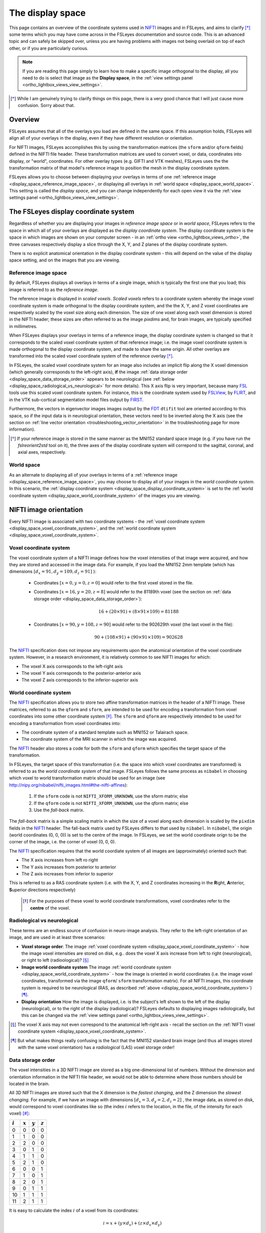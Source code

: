 .. _display_space:


.. |FSL| replace:: FSL
.. _FSL: http://fsl.fmrib.ox.ac.uk/fsl/fslwiki/

.. |FSLView| replace:: FSLView
.. _FSLView: http://fsl.fmrib.ox.ac.uk/fsl/fslview/

.. |FLIRT| replace:: FLIRT
.. _FLIRT: http://fsl.fmrib.ox.ac.uk/fsl/fslwiki/FLIRT/

.. |FIRST| replace:: FIRST
.. _FIRST: http://fsl.fmrib.ox.ac.uk/fsl/fslwiki/FIRST/

.. |FDT| replace:: FDT
.. _FDT: http://fsl.fmrib.ox.ac.uk/fsl/fslwiki/FDT/

.. |nifti| replace:: NIFTI
.. _nifti: https://nifti.nimh.nih.gov/nifti-1

.. |nibabel| replace:: ``nibabel``
.. _nibabel: http://nipy.org/nibabel/


The display space
=================


This page contains an overview of the coordinate systems used in |nifti|_
images and in FSLeyes, and aims to clarify [*]_ some terms which you may have
come across in the FSLeyes documentation and source code.  This is an advanced
topic and can safely be skipped over, unless you are having problems with
images not being overlaid on top of each other, or if you are particularly
curious.


.. note:: If you are reading this page simply to learn how to make a specific
          image orthogonal to the display, all you need to do is select that
          image as the **Display space**, in the :ref:`view settings panel
          <ortho_lightbox_views_view_settings>`.


.. [*] While I am genuinely trying to clarify things on this page, there is a
       very good chance that I will just cause more confusion. Sorry about
       that.


Overview
--------


FSLeyes assumes that all of the overlays you load are defined in the same
space. If this assumption holds, FSLeyes will align all of your overlays in
the display, even if they have different resolution or orientation.


For NIFTI images, FSLeyes accomplishes this by using the transformation
matrices (the ``sform`` and/or ``qform`` fields) defined in the NIFTI file
header. These transformation matrices are used to convert voxel, or data,
coordinates into display, or "world", coordinates.  For other overlay types
(e.g. GIFTI and VTK meshes), FSLeyes uses the the transformation matrix of
that model's reference image to position the mesh in the display coordinate
system.


FSLeyes allows you to choose between displaying your overlays in terms of one
:ref:`reference image <display_space_reference_image_space>`, or displaying
all overlays in :ref:`world space <display_space_world_space>`. This setting
is called the *display space*, and you can change independently for each open
view it via the :ref:`view settings panel
<ortho_lightbox_views_view_settings>`.


.. _display_space_display_coordinate_system:

The FSLeyes display coordinate system
-------------------------------------


Regardless of whether you are displaying your images in *reference image
space* or in *world space*, FSLeyes refers to the space in which all of your
overlays are displayed as the *display coordinate system*. The display
coordinate system is the space in which images are shown on your computer
screen - in an :ref:`ortho view <ortho_lightbox_views_ortho>`, the three
canvases respectively display a slice through the X, Y, and Z planes of the
display coordinate system.


There is no explicit anatomical orientation in the display coordinate system -
this will depend on the value of the display space setting, and on the images
that you are viewing.


.. _display_space_reference_image_space:

Reference image space
^^^^^^^^^^^^^^^^^^^^^


By default, FSLeyes displays all overlays in terms of a single image, which is
typically the first one that you load; this image is referred to as the
*reference image*.


The reference image is displayed in *scaled voxels*.  *Scaled voxels* refers
to a coordinate system whereby the image voxel coordinate system is made
orthogonal to the display coordinate system, and the the X, Y,
and Z voxel coordinates are respectively scaled by the voxel size
along each dimension.  The size of one voxel along each voxel dimension is
stored in the NIFTI header; these sizes are often referred to as the image
*pixdims* and, for brain images, are typically specified in millimetres.


When FSLeyes displays your overlays in terms of a reference image, the display
coordinate system is changed so that it corresponds to the scaled voxel
coordinate system of that reference image; i.e. the image voxel coordinate
system is made orthogonal to the display coordinate system, and made to share
the same origin.  All other overlays are transformed into the scaled voxel
coordinate system of the reference overlay [*]_.


In FSLeyes, the scaled voxel coordinate system for an image also includes an
implicit flip along the X voxel dimension (which generally corresponds to the
left-right axis), **if** the image :ref:`data storage order
<display_space_data_storage_order>` appears to be neurological (see
:ref:`below <display_space_radiological_vs_neurological>` for more
details). This X axis flip is very important, because many |FSL|_ tools use
this scaled voxel coordinate system. For instance, this is the coordinate
system used by |FSLView|_, by |FLIRT|_, and in the VTK sub-cortical
segmentation model files output by |FIRST|_.


Furthermore, the vectors in eigenvector images images output by the |FDT|_
``dtifit`` tool are oriented according to this space, so if the input data is
in neurological orientation, these vectors need to be inverted along the X
axis (see the section on :ref:`line vector orientation
<troubleshooting_vector_orientation>` in the troubleshooting page for more
information).


.. [*] If your reference image is stored in the same manner as the MNI152
       standard space image (e.g. if you have run the `fslreorient2std` tool
       on it), the three axes of the display coordinate system will correpond
       to the sagittal, coronal, and axial axes, respectively.


.. _display_space_world_space:

World space
^^^^^^^^^^^


As an alternate to displaying all of your overlays in terms of a
:ref:`reference image <display_space_reference_image_space>`, you may choose
to display all of your images in the *world coordinate system*.  In this
scenario, the :ref:`display coordinate system
<display_space_display_coordinate_system>` is set to the :ref:`world
coordinate system <display_space_world_coordinate_system>` of the images you
are viewing.


.. _display_space_nifti_image_orientation:

NIFTI image orientation
-----------------------


Every NIFTI image is associated with two coordinate systems - the :ref:`voxel
coordinate system <display_space_voxel_coordinate_system>`, and the
:ref:`world coordinate system <display_space_voxel_coordinate_system>`.


.. _display_space_voxel_coordinate_system:

Voxel coordinate system
^^^^^^^^^^^^^^^^^^^^^^^


The voxel coordinate system of a NIFTI image defines how the voxel intensities
of that image were acquired, and how they are stored and accessed in the image
data.  For example, if you load the MNI152 2mm template (which has dimensions
:math:`[d_x=91, d_y=109, d_z=91]\ `):


 - Coordinates :math:`[x=0, y=0, z=0]\ ` would refer to the first voxel stored
   in the file.

 - Coordinates :math:`[x=16, y=20, z=8]\ ` would refer to the 81189th voxel
   (see the section on :ref:`data storage order
   <display_space_data_storage_order>`):

   .. math::

      16 + (20\times 91) + (8\times 91\times 109) = 81188


 - Coordinates :math:`[x=90, y=108, z=90]\ ` would refer to the 902629th voxel
   (the last voxel in the file):

   .. math::

      90 + (108\times 91) + (90\times 91\times 109) = 902628


The |nifti|_ specification does not impose any requirements upon the
anatomical orientation of the voxel coordinate system. However, in a research
environment, it is relatively common to see NIFTI images for which:

- The voxel X axis corresponds to the left-right axis
- The voxel Y axis corresponds to the posterior-anterior axis
- The voxel Z axis corresponds to the inferior-superior axis


.. _display_space_world_coordinate_system:

World coordinate system
^^^^^^^^^^^^^^^^^^^^^^^


The |nifti|_ specification allows you to store two affine transformation
matrices in the header of a NIFTI image. These matrices, referred to as the
``qform`` and ``sform``, are intended to be used for encoding a transformation
from voxel coordinates into some other coordinate system [*]_. The ``sform``
and ``qform`` are respectively intended to be used for encoding a
transformation from voxel coordinates into:


- The coordinate system of a standard template such as MNI152 or Talairach
  space.
- The coordinate system of the MRI scanner in which the image was acquired.


The |nifti|_ header also stores a code for both the ``sform`` and ``qform``
which specifies the target space of the transformation.


In FSLeyes, the target space of this transformation (i.e. the space into
which voxel coordinates are transformed) is referred to as the *world
coordinate system* of that image.  FSLeyes follows the same process as
``nibabel`` in choosing which voxel to world transformation matrix should be
used for an image (see
http://nipy.org/nibabel/nifti_images.html#the-nifti-affines):


  1. If the ``sform`` code is not ``NIFTI_XFORM_UNKNOWN``, use the
     sform matrix; else

  2. If the ``qform`` code is not ``NIFTI_XFORM_UNKNOWN``, use the qform
     matrix; else

  3. Use the *fall-back* matrix.


The *fall-back* matrix is a simple scaling matrix in which the size of a voxel
along each dimension is scaled by the ``pixdim`` fields in the |nifti|_
header.  The fall-back matrix used by FSLeyes differs to that used by
``nibabel``. In ``nibabel``, the origin (world coordinates (0, 0, 0)) is set
to the centre of the image. In FSLeyes, we set the world coordinate orign to
be the corner of the image, i.e. the corner of voxel (0, 0, 0).


The |nifti|_ specification requires that the world coordiate system of all
images are (approximately) oriented such that:

- The X axis increases from left ro right
- The Y axis increases from posterior to anterior
- The Z axis increases from inferior to superior

This is referred to as a RAS coordinate system (i.e. with the X, Y, and Z
coordinates increasing in the **R**\ ight, **A**\ nterior, **S**\ uperior
directions respectively)


 .. [*] For the purposes of these voxel to world coordinate transformations,
        voxel coordinates refer to the **centre** of the voxel.


.. _display_space_radiological_vs_neurological:

Radiological vs neurological
^^^^^^^^^^^^^^^^^^^^^^^^^^^^

These terms are an endless source of confusion in neuro-image analysis. They
refer to the left-right orientation of an image, and are used in at least
three scenarios:


- **Voxel storage order**: The image :ref:`voxel coordinate system
  <display_space_voxel_coordinate_system>` - how the image voxel intensities
  are stored on disk, e.g.. does the voxel X axis increase from left to right
  (neurological), or right to left (radioological)? [*]_


- **Image world coordinate system** The image :ref:`world coordinate system
  <display_space_world_coordinate_system>` - how the image is oriented in
  world coordinates (i.e. the image voxel coordinates, transformed via the
  image ``qform``/ ``sform`` transformation matrix). For all NIFTI images,
  this coordinate system is required to be neurological (RAS, as described
  :ref:`above <display_space_world_coordinate_system>`) [*]_.


- **Display orientation** How the image is displayed, i.e. is the subject's
  left shown to the left of the display (neurological), or to the right of the
  display (radiological)?  FSLeyes defaults to displaying images
  radiologically, but this can be changed via the :ref:`view settings panel
  <ortho_lightbox_views_view_settings>`.


.. [*] The voxel X axis may not even correspond to the anatomical left-right
       axis - recall the section on the :ref:`NIFTI voxel coordinate system
       <display_space_voxel_coordinate_system>`.

.. [*] But what makes things really confusing is the fact that the MNI152
       standard brain image (and thus all images stored with the same voxel
       orientation) has a *radiological* (LAS) voxel storage order!


.. _display_space_data_storage_order:

Data storage order
^^^^^^^^^^^^^^^^^^

The voxel intensities in a 3D NIFTI image are stored as a big one-dimensional
list of numbers. Without the dimension and orientation information in the
NIFTI file header, we would not be able to determine where those numbers
should be located in the brain.


All 3D NIFTI images are stored such that the X dimension is the *fastest
changing*, and the Z dimension the *slowest changing*. For example, if we have
an image with dimensions :math:`[d_x=3, d_y=2, d_z=2]\ `, the image data, as
stored on disk, would correspond to voxel coordinates like so (the index
:math:`i` refers to the location, in the file, of the intensity for each
voxel) [*]_:


=========  =========  =========  =========
:math:`i`  :math:`x`  :math:`y`  :math:`z`
=========  =========  =========  =========
0          0          0          0
1          1          0          0
2          2          0          0
3          0          1          0
4          1          1          0
5          2          1          0
6          0          0          1
7          1          0          1
8          2          0          1
9          0          1          1
10         1          1          1
11         2          1          1
=========  =========  =========  =========


It is easy to calculate the index :math:`i` of a voxel from its coordinates:

.. math::

   i = x + (y\times d_x) + (z\times d_x\times d_y)


And for completeness, the inverse calculation is also straightforward:

.. math::

   x &=               \big(i \mod (d_x \times d_y)\big) \mod d_x      \\
   y &= \Bigl\lfloor \frac{i \mod (d_x \times d_y)}{d_x} \Bigr\rfloor \\
   z &= \Bigl\lfloor \frac{i}     {d_x \times d_y}       \Bigr\rfloor \\



.. [*] In |FSL|_, C, Python, and |nibabel|_, voxel coordinates and indices
       begin from 0.  However, if you were to load a NIFTI image into MATLAB,
       the voxel coordinates and indices would begin from 1.


ANALYZE images
--------------


FSLeyes can load and display ANALYZE images (see the `SPM99 ANALYZE format
specification
<http://www.fil.ion.ucl.ac.uk/spm/software/spm99/#AzeFmt>`_). For these
images, FSLeyes uses a scaling matrix using the ``pixdim`` fields, with an
additional translation defined by the contents of the ``origin`` field . The
creation of this matrix is handled by ``nibabel`` (see
http://nipy.org/nibabel/reference/nibabel.analyze.html).

FSLeyes (and ``nibabel``) requires that all ANALYZE images have a voxel
coordinate system where:

 - The X axis increases from right to left
 - The Y axis increases from posterior to anterior
 - The Z axis increases from inferior to superior

In order to force the world coordinate system of ANALYZE images to be in RAS
orientation (and thus compliant with the `NIFTI specification
<display_space_world_coordinate_system>`_), negative ``pixdim`` values are
ignored by FSLeyes, and a left-right flip (on the X axis) is encoded into the
transformation.
